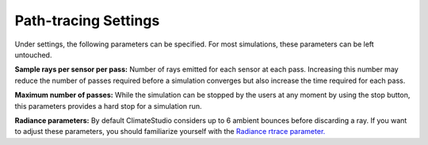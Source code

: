 
Path-tracing Settings
================================================
.. figure:: images/IlluminanceSimulation.jpg
   :width: 900px
   :align: center
   
Under settings, the following parameters can be specified. For most simulations, these parameters can be left untouched.

**Sample rays per sensor per pass:** Number of rays emitted for each sensor at each pass. Increasing this number may reduce the number of passes required before a simulation converges but also increase the time required for each pass.

**Maximum number of passes:** While the simulation can be stopped by the users at any moment by using the stop button, this parameters provides a hard stop for a simulation run. 

**Radiance parameters:** By default ClimateStudio considers up to 6 ambient bounces before discarding a ray. If you want to adjust these parameters,  you should familiarize yourself with the `Radiance rtrace parameter.`_ 

.. _Radiance rtrace parameter.: https://floyd.lbl.gov/radiance/man_html/rtrace.1.html

